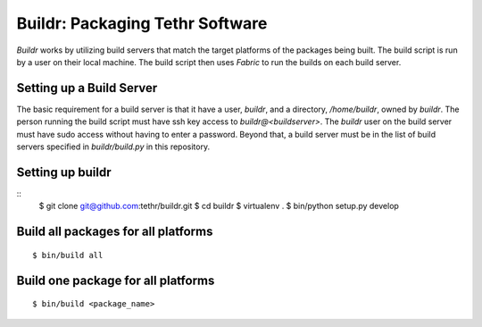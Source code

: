 ================================
Buildr: Packaging Tethr Software
================================

`Buildr` works by utilizing build servers that match the target platforms of
the packages being built.  The build script is run by a user on their local
machine.  The build script then uses `Fabric` to run the builds on each build
server.

Setting up a Build Server
-------------------------

The basic requirement for a build server is that it have a user, `buildr`, and
a directory, `/home/buildr`, owned by `buildr`.  The person running the build
script must have ssh key access to `buildr@<buildserver>`.  The `buildr` user
on the build server must have sudo access without having to enter a password.
Beyond that, a build server must be in the list of build servers specified in
`buildr/build.py` in this repository.

Setting up buildr
-----------------

::
    $ git clone git@github.com:tethr/buildr.git
    $ cd buildr
    $ virtualenv .
    $ bin/python setup.py develop

Build all packages for all platforms
------------------------------------

::

    $ bin/build all

Build one package for all platforms
-----------------------------------

::

    $ bin/build <package_name>
